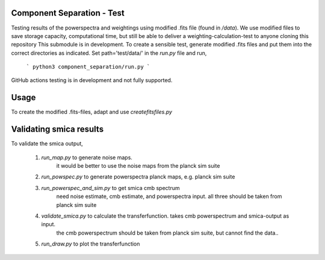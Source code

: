 Component Separation - Test
====================================

Testing results of the powerspectra and weightings using modified .fits file (found in `/data`). We use modified files to save storage capacity, computational time, but still be able to deliver a weighting-calculation-test to anyone cloning this repository
This submodule is in development. To create a sensible test, generate modified .fits files and put them into the correct directories as indicated. Set path='test/data/' in the `run.py` file and run,
 ```
 python3 component_separation/run.py
 ```

GitHub actions testing is in development and not fully supported.

Usage
===========================

To create the modified .fits-files, adapt and use `createfitsfiles.py`


Validating smica results
=============================

To validate the smica output,

    1. `run_map.py` to generate noise maps.
        it would be better to use the noise maps from the planck sim suite
    2. `run_powspec.py` to generate powerspectra planck maps, e.g. planck sim suite
    3. `run_powerspec_and_sim.py` to get smica cmb spectrum
        need noise estimate, cmb estimate, and powerspectra input. all three should be
        taken from planck sim suite
    4. `validate_smica.py` to calculate the transferfunction. takes cmb powerspectrum and smica-output as input.
        the cmb powerspectrum should be taken from planck sim suite, but cannot find the data..
    5. `run_draw.py` to plot the transferfunction 
